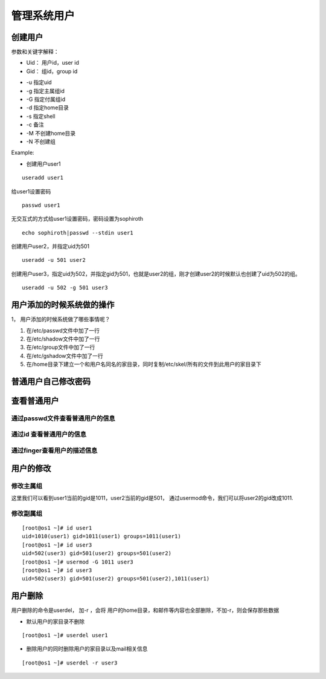 管理系统用户
###########################


创建用户
==================

参数和关键字解释：

* Uid： 用户id，user id
* Gid： 组id，group id

- -u 指定uid
- -g 指定主属组id
- -G 指定付属组id
- -d 指定home目录
- -s 指定shell
- -c 备注
- -M 不创建home目录
- -N 不创建组

Example:

- 创建用户user1

::

    useradd user1

给user1设置密码
::

    passwd user1

无交互式的方式给user1设置密码，密码设置为sophiroth
::

    echo sophiroth|passwd --stdin user1

创建用户user2，并指定uid为501
::

    useradd -u 501 user2

创建用户user3，指定uid为502，并指定gid为501，也就是user2的组，刚才创建user2的时候默认也创建了uid为502的组。
::

    useradd -u 502 -g 501 user3

用户添加的时候系统做的操作
=====================================
1，	用户添加的时候系统做了哪些事情呢？

#. 在/etc/passwd文件中加了一行
#. 在/etc/shadow文件中加了一行
#. 在/etc/group文件中加了一行
#. 在/etc/gshadow文件中加了一行
#. 在/home目录下建立一个和用户名同名的家目录，同时复制/etc/skel/所有的文件到此用户的家目录下

普通用户自己修改密码
================================

.. code-block:: bash
    :linenos:

    [root@os1 ~]# su - user1
    [user1@os1 ~]$ passwd
    Changing password for user user1.
    Changing password for user1.
    (current) UNIX password:
    New password:
    Retype new password:
    passwd: all authentication tokens updated successfully.


查看普通用户
===========================

通过passwd文件查看普通用户的信息
-------------------------------------

.. code-block:: bash
    :linenos:

    [root@os1 ~]# tail -3 /etc/passwd
    user1:x:1010:1011::/home/user1:/bin/bash
    user2:x:501:501::/home/user2:/bin/bash
    user3:x:502:501::/home/user3:/bin/bash

通过id 查看普通用户的信息
----------------------------

.. code-block:: bash
    :linenos:

    [root@os1 ~]# id user2
    uid=501(user2) gid=501(user2) groups=501(user2)

通过finger查看用户的描述信息
-----------------------------

.. code-block:: bash
    :linenos:

    [root@os1 ~]# finger user1
    Login: user1          			Name:
    Directory: /home/user1              	Shell: /bin/bash
    Never logged in.
    No mail.
    No Plan.
    [root@os1 ~]#

用户的修改
=======================

修改主属组
----------------

这里我们可以看到user1当前的gid是1011，user2当前的gid是501， 通过usermod命令，我们可以将user2的gid改成1011.

.. code-block:: bash
    :emphasize-lines: 6

    [root@os1 ~]# id user1
    uid=1010(user1) gid=1011(user1) groups=1011(user1)
    [root@os1 ~]#
    [root@os1 ~]# id user2
    uid=501(user2) gid=501(user2) groups=501(user2)
    [root@os1 ~]# usermod -g 1011 user2
    [root@os1 ~]#
    [root@os1 ~]# id user2
    uid=501(user2) gid=1011(user1) groups=1011(user1)

修改副属组
-------------
::

    [root@os1 ~]# id user1
    uid=1010(user1) gid=1011(user1) groups=1011(user1)
    [root@os1 ~]# id user3
    uid=502(user3) gid=501(user2) groups=501(user2)
    [root@os1 ~]# usermod -G 1011 user3
    [root@os1 ~]# id user3
    uid=502(user3) gid=501(user2) groups=501(user2),1011(user1)

用户删除
=======================

用户删除的命令是userdel， 加-r ，会将 用户的home目录，和邮件等内容也全部删除，不加-r，则会保存那些数据

- 默认用户的家目录不删除

::

    [root@os1 ~]# userdel user1

- 删除用户的同时删除用户的家目录以及mail相关信息

::

    [root@os1 ~]# userdel -r user3

